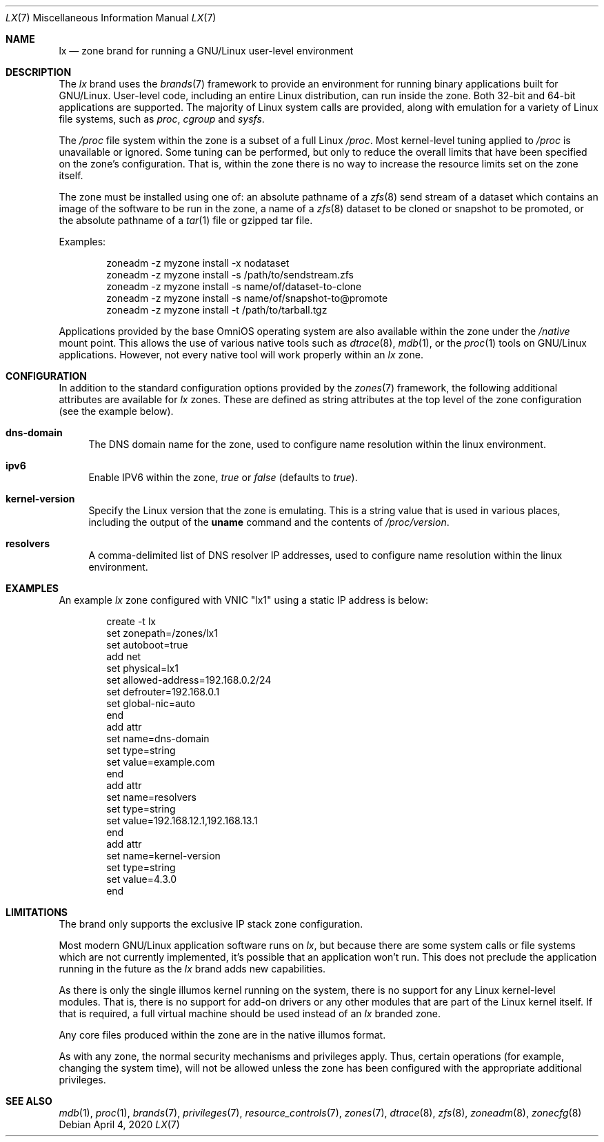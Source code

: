 .\"
.\" This file and its contents are supplied under the terms of the
.\" Common Development and Distribution License ("CDDL"), version 1.0.
.\" You may only use this file in accordance with the terms of version
.\" 1.0 of the CDDL.
.\"
.\" A full copy of the text of the CDDL should have accompanied this
.\" source.  A copy of the CDDL is also available via the Internet at
.\" http://www.illumos.org/license/CDDL.
.\"
.\" Copyright 2016, Joyent, Inc.
.\" Copyright 2016, OmniTI Computer Consulting, Inc. All Rights Reserved.
.\" Copyright 2020 OmniOS Community Edition (OmniOSce) Association.
.\"
.Dd April 4, 2020
.Dt LX 7
.Os
.Sh NAME
.Nm lx
.Nd zone brand for running a GNU/Linux user-level environment
.Sh DESCRIPTION
The
.Em lx
brand
uses the
.Xr brands 7
framework to provide an environment for running binary applications built
for GNU/Linux.
User-level code, including an entire Linux distribution, can run inside the
zone.
Both 32-bit and 64-bit applications are supported.
The majority of Linux system calls are provided, along with emulation for a
variety of Linux file systems, such as
.Em proc ,
.Em cgroup
and
.Em sysfs .
.Pp
The
.Em /proc
file system within the zone is a subset of a full Linux
.Em /proc .
Most kernel-level tuning applied to
.Em /proc
is unavailable or ignored.
Some tuning can be performed, but only to reduce the overall limits that have
been specified on the zone's configuration.
That is, within the zone there is no way to increase the resource limits set
on the zone itself.
.Pp
The zone must be installed using one of:  an absolute pathname of a
.Xr zfs 8
send stream of a dataset which contains an image of the software to be run in
the zone, a name of a
.Xr zfs 8
dataset to be cloned or snapshot to be promoted, or the absolute pathname of a
.Xr tar 1
file or gzipped tar file.
.Pp
Examples:
.Bd -literal -offset indent
zoneadm -z myzone install -x nodataset
zoneadm -z myzone install -s /path/to/sendstream.zfs
zoneadm -z myzone install -s name/of/dataset-to-clone
zoneadm -z myzone install -s name/of/snapshot-to@promote
zoneadm -z myzone install -t /path/to/tarball.tgz
.Ed
.Pp
Applications provided by the base OmniOS operating system are also available
within the zone under the
.Em /native
mount point.
This allows the use of various native tools such as
.Xr dtrace 8 ,
.Xr mdb 1 ,
or the
.Xr proc 1
tools on GNU/Linux applications.
However, not every native tool will work properly within an
.Em lx
zone.
.Sh CONFIGURATION
In addition to the standard configuration options provided by the
.Xr zones 7
framework, the following additional attributes are available for
.Em lx
zones.
These are defined as string attributes at the top level of the zone
configuration (see the example below).
.Bl -tag -width 15
.It Cm dns-domain
The DNS domain name for the zone, used to configure name resolution within the
linux environment.
.It Cm ipv6
Enable IPV6 within the zone,
.Ar true
or
.Ar false
(defaults to
.Ar true ) .
.It Cm kernel-version
Specify the Linux version that the zone is emulating.
This is a string value that is used in various places, including the output of
the
.Nm uname
command and the contents of
.Pa /proc/version .
.It Cm resolvers
A comma-delimited list of DNS resolver IP addresses, used to configure name
resolution within the linux environment.
.El
.Sh EXAMPLES
An example
.Em lx
zone configured with VNIC "lx1" using a static IP address is below:
.sp
.Bd -literal -offset indent
create -t lx
set zonepath=/zones/lx1
set autoboot=true
add net
    set physical=lx1
    set allowed-address=192.168.0.2/24
    set defrouter=192.168.0.1
    set global-nic=auto
end
add attr
    set name=dns-domain
    set type=string
    set value=example.com
end
add attr
    set name=resolvers
    set type=string
    set value=192.168.12.1,192.168.13.1
end
add attr
    set name=kernel-version
    set type=string
    set value=4.3.0
end
.Ed
.sp
.Sh LIMITATIONS
The brand only supports the exclusive IP stack zone configuration.
.Pp
Most modern GNU/Linux application software runs on
.Em lx ,
but because there are some system calls or file systems which are not currently
implemented, it's possible that an application won't run.
This does not preclude the application running in the future as the
.Em lx
brand adds new capabilities.
.Pp
As there is only the single illumos kernel running on the system, there
is no support for any Linux kernel-level modules.
That is, there is no support for add-on drivers or any other modules that are
part of the Linux kernel itself.
If that is required, a full virtual machine should be used instead of
an
.Em lx
branded zone.
.Pp
Any core files produced within the zone are in the native illumos format.
.Pp
As with any zone, the normal security mechanisms and privileges apply.
Thus, certain operations (for example, changing the system time), will not be
allowed unless the zone has been configured with the appropriate additional
privileges.
.Sh SEE ALSO
.Xr mdb 1 ,
.Xr proc 1 ,
.Xr brands 7 ,
.Xr privileges 7 ,
.Xr resource_controls 7 ,
.Xr zones 7 ,
.Xr dtrace 8 ,
.Xr zfs 8 ,
.Xr zoneadm 8 ,
.Xr zonecfg 8

